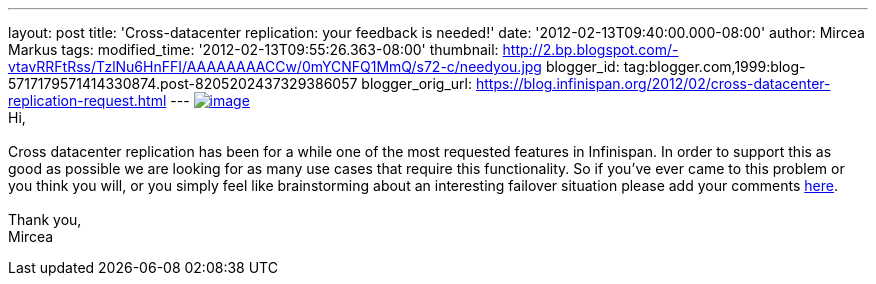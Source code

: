 ---
layout: post
title: 'Cross-datacenter replication: your feedback is needed!'
date: '2012-02-13T09:40:00.000-08:00'
author: Mircea Markus
tags: 
modified_time: '2012-02-13T09:55:26.363-08:00'
thumbnail: http://2.bp.blogspot.com/-vtavRRFtRss/TzlNu6HnFFI/AAAAAAAACCw/0mYCNFQ1MmQ/s72-c/needyou.jpg
blogger_id: tag:blogger.com,1999:blog-5717179571414330874.post-8205202437329386057
blogger_orig_url: https://blog.infinispan.org/2012/02/cross-datacenter-replication-request.html
---
http://2.bp.blogspot.com/-vtavRRFtRss/TzlNu6HnFFI/AAAAAAAACCw/0mYCNFQ1MmQ/s1600/needyou.jpg[image:http://2.bp.blogspot.com/-vtavRRFtRss/TzlNu6HnFFI/AAAAAAAACCw/0mYCNFQ1MmQ/s400/needyou.jpg[image]] +
Hi, +
 +
Cross datacenter replication has been for a while one of the most
requested features in Infinispan. In order to support this as good as
possible we are looking for as many use cases that require this
functionality. So if you've ever came to this problem or you think you
will, or you simply feel like brainstorming about an interesting
failover situation please add your comments
https://community.jboss.org/wiki/CrossDatacenterReplication-Design[here]. +
 +
Thank you, +
Mircea
